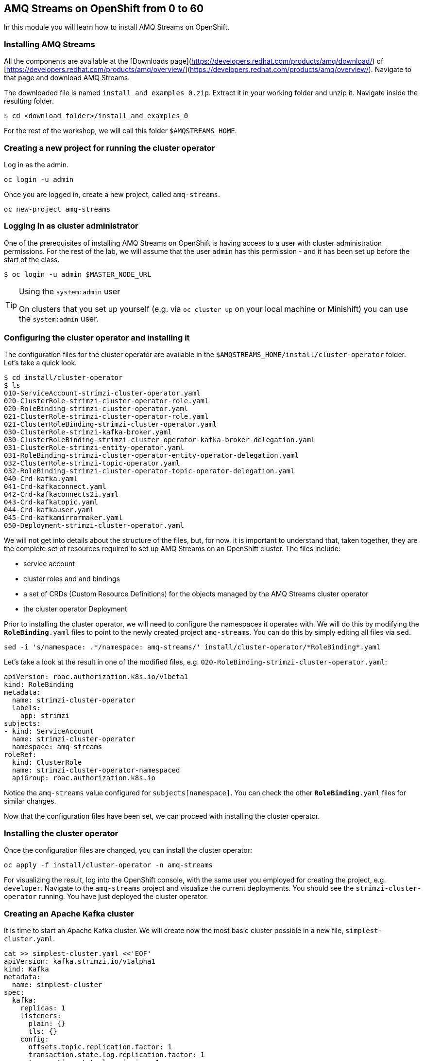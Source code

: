 == AMQ Streams on OpenShift from 0 to 60

In this module you will learn how to install AMQ Streams on OpenShift.

=== Installing AMQ Streams

All the components are available at the [Downloads page](https://developers.redhat.com/products/amq/download/) of [https://developers.redhat.com/products/amq/overview/](https://developers.redhat.com/products/amq/overview/).
Navigate to that page and download AMQ Streams.

The downloaded file is named `install_and_examples_0.zip`.
Extract it in your working folder and unzip it.
Navigate inside the resulting folder.

    $ cd <download_folder>/install_and_examples_0

For the rest of the workshop, we will call this folder `$AMQSTREAMS_HOME`.

=== Creating a new project for running the cluster operator

Log in as the admin.

    oc login -u admin

Once you are logged in, create a new project, called `amq-streams`.

    oc new-project amq-streams

=== Logging in as cluster administrator

One of the prerequisites of installing AMQ Streams on OpenShift is having access to a user with cluster administration permissions.
For the rest of the lab, we will assume that the user `admin` has this permission - and it has been set up before the start of the class.

    $ oc login -u admin $MASTER_NODE_URL

[TIP]
.Using the `system:admin` user
====
On clusters that you set up yourself (e.g. via `oc cluster up` on your local machine or Minishift) you can use the `system:admin` user.
====

=== Configuring the cluster operator and installing it

The configuration files for the cluster operator are available in the `$AMQSTREAMS_HOME/install/cluster-operator` folder.
Let's take a quick look.

----
$ cd install/cluster-operator
$ ls
010-ServiceAccount-strimzi-cluster-operator.yaml
020-ClusterRole-strimzi-cluster-operator-role.yaml
020-RoleBinding-strimzi-cluster-operator.yaml
021-ClusterRole-strimzi-cluster-operator-role.yaml
021-ClusterRoleBinding-strimzi-cluster-operator.yaml
030-ClusterRole-strimzi-kafka-broker.yaml
030-ClusterRoleBinding-strimzi-cluster-operator-kafka-broker-delegation.yaml
031-ClusterRole-strimzi-entity-operator.yaml
031-RoleBinding-strimzi-cluster-operator-entity-operator-delegation.yaml
032-ClusterRole-strimzi-topic-operator.yaml
032-RoleBinding-strimzi-cluster-operator-topic-operator-delegation.yaml
040-Crd-kafka.yaml
041-Crd-kafkaconnect.yaml
042-Crd-kafkaconnects2i.yaml
043-Crd-kafkatopic.yaml
044-Crd-kafkauser.yaml
045-Crd-kafkamirrormaker.yaml
050-Deployment-strimzi-cluster-operator.yaml
----

We will not get into details about the structure of the files, but, for now, it is important to understand that, taken together, they are the complete set of resources required to set up AMQ Streams on an OpenShift cluster.
The files include:

* service account
* cluster roles and and bindings
* a set of CRDs (Custom Resource Definitions) for the objects managed by the AMQ Streams cluster operator
* the cluster operator Deployment

Prior to installing the cluster operator, we will need to configure the namespaces it operates with.
We will do this by modifying the `*RoleBinding*.yaml` files to point to the newly created project `amq-streams`.
You can do this by simply editing all files via `sed`.

----
sed -i 's/namespace: .*/namespace: amq-streams/' install/cluster-operator/*RoleBinding*.yaml
----

Let's take a look at the result in one of the modified files, e.g. `020-RoleBinding-strimzi-cluster-operator.yaml`:

----
apiVersion: rbac.authorization.k8s.io/v1beta1
kind: RoleBinding
metadata:
  name: strimzi-cluster-operator
  labels:
    app: strimzi
subjects:
- kind: ServiceAccount
  name: strimzi-cluster-operator
  namespace: amq-streams
roleRef:
  kind: ClusterRole
  name: strimzi-cluster-operator-namespaced
  apiGroup: rbac.authorization.k8s.io
----

Notice the `amq-streams` value configured for `subjects[namespace]`.
You can check the other `*RoleBinding*.yaml` files for similar changes.

Now that the configuration files have been set, we can proceed with installing the cluster operator.

=== Installing the cluster operator

Once the configuration files are changed, you can install the cluster operator:

----
oc apply -f install/cluster-operator -n amq-streams
----

For visualizing the result, log into the OpenShift console, with the same user you employed for creating the project, e.g. `developer`.
Navigate to the `amq-streams` project and visualize the current deployments.
You should see the `strimzi-cluster-operator` running.
You have just deployed the cluster operator.

=== Creating an Apache Kafka cluster

It is time to start an Apache Kafka cluster.
We will create now the most basic cluster possible in a new file, `simplest-cluster.yaml`.

----
cat >> simplest-cluster.yaml <<'EOF'
apiVersion: kafka.strimzi.io/v1alpha1
kind: Kafka
metadata:
  name: simplest-cluster
spec:
  kafka:
    replicas: 1
    listeners:
      plain: {}
      tls: {}
    config:
      offsets.topic.replication.factor: 1
      transaction.state.log.replication.factor: 1
      transaction.state.log.min.isr: 1
    storage:
      type: ephemeral
  zookeeper:
    replicas: 1
    storage:
      type: ephemeral
  entityOperator:
    topicOperator: {}
    userOperator: {}
EOF
----

Now that the resource definition is created, let's go forth and create the cluster.

----
oc apply -f simplest-cluster.yaml
----

Again, follow the deployment from the OpenShift console.
You should see three separate deployments:

* `simplest-cluster-zookeeper` - a stateful set containing the Zookeeper ensemble
* `simplest-cluster-kafka` - a stateful set containing the Kafka cluster
* `simplest-cluster-entity-operator` - a deployment containing the entity operator for managing topics and users

=== Testing the deployment

Now, let's quickly test that the deployed Kafka cluster works.
Let's log into one of the cluster pods:

----
$ oc rsh my-cluster-kafka-0
----

Next, let's start a producer:

----
$ bin/kafka-console-producer.sh --broker-list localhost:9092 --topic test-topic
----

Once the console producer is started, enter a few values:

----
> test
> test2
----

Now let's log into another cluster pod in a separate terminal (you will need to `ssh` into the workstation):

----
$ oc rsh my-cluster-kafka-0
----

And let's start a consumer:
$ bin/kafka-console-consumer.sh --bootstrap-server localhost:9092 --topic test-topic --from-beginning

Once the consumer is started, you should see the previously sent messages in the output.
Reverting to the terminal where we started the console producer and sending any new messages there will result in those messages being displayed in the consumer terminal.

=== Conclusion

In this workshop module, you have:

* Configured and Installed AMQ Streams
* Deployed a simple Kafka cluster
* Run a producer and consumer to validate the settings
